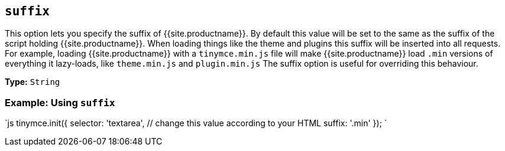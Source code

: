 == `suffix`

This option lets you specify the suffix of {{site.productname}}. By default this value will be set to the same as the suffix of the script holding {{site.productname}}. When loading things like the theme and plugins this suffix will be inserted into all requests. For example, loading {{site.productname}} with a `tinymce.min.js` file will make {{site.productname}} load `.min` versions of everything it lazy-loads, like `theme.min.js` and `plugin.min.js` The suffix option is useful for overriding this behaviour.

*Type:* `String`

=== Example: Using `suffix`

`js
tinymce.init({
  selector: 'textarea',  // change this value according to your HTML
  suffix: '.min'
});
`
